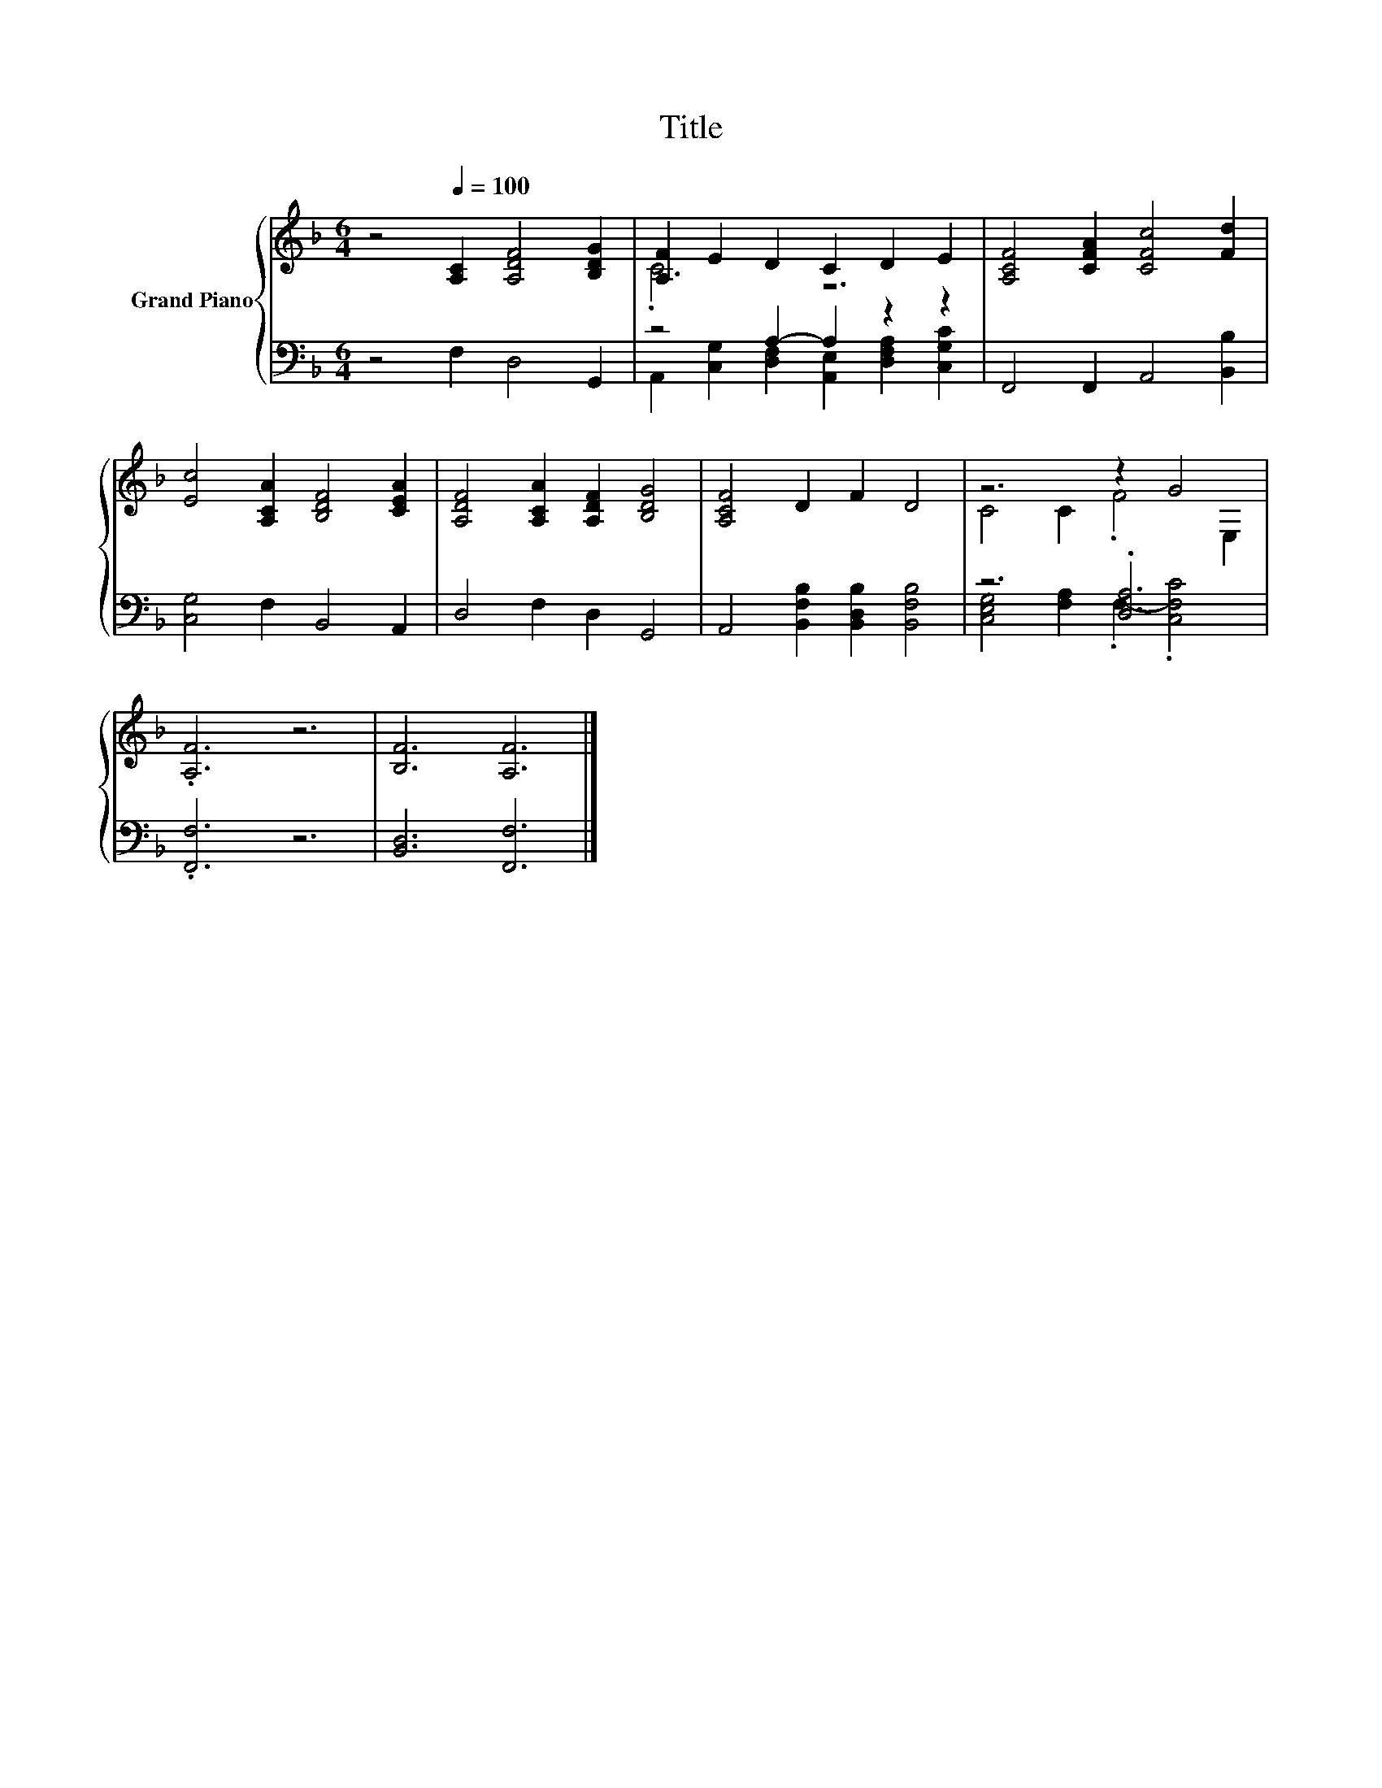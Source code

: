 X:1
T:Title
%%score { ( 1 3 ) | ( 2 4 ) }
L:1/8
M:6/4
K:F
V:1 treble nm="Grand Piano"
V:3 treble 
V:2 bass 
V:4 bass 
V:1
 z4[Q:1/4=100] [A,C]2 [A,DF]4 [B,DG]2 | [A,F]2 E2 D2 C2 D2 E2 | [A,CF]4 [CFA]2 [CFc]4 [Fd]2 | %3
 [Ec]4 [A,CA]2 [B,DF]4 [CEA]2 | [A,DF]4 [A,CA]2 [A,DF]2 [B,DG]4 | [A,CF]4 D2 F2 D4 | z6 z2 G4 | %7
 .[A,F]6 z6 | [B,F]6 [A,F]6 |] %9
V:2
 z4 F,2 D,4 G,,2 | z4 A,2- A,2 z2 z2 | F,,4 F,,2 A,,4 [B,,B,]2 | [C,G,]4 F,2 B,,4 A,,2 | %4
 D,4 F,2 D,2 G,,4 | A,,4 [B,,F,B,]2 [B,,D,B,]2 [B,,F,B,]4 | z6 .[D,A,]6 | .[F,,F,]6 z6 | %8
 [B,,D,]6 [F,,F,]6 |] %9
V:3
 x12 | .C6 z6 | x12 | x12 | x12 | x12 | C4 C2 .F4 E,2 | x12 | x12 |] %9
V:4
 x12 | A,,2 [C,G,]2 [D,F,]2 [A,,E,]2 [D,F,A,]2 [C,G,C]2 | x12 | x12 | x12 | x12 | %6
 [C,E,G,]4 [F,A,]2 .F,2- .[C,F,C]4 | x12 | x12 |] %9

